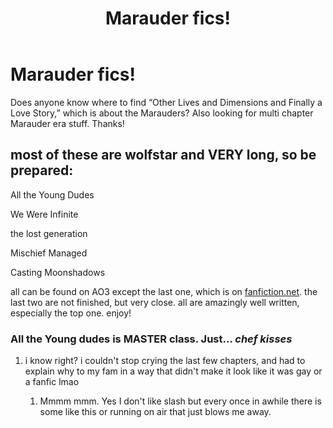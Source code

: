 #+TITLE: Marauder fics!

* Marauder fics!
:PROPERTIES:
:Author: ncaa2010
:Score: 4
:DateUnix: 1602528323.0
:DateShort: 2020-Oct-12
:END:
Does anyone know where to find “Other Lives and Dimensions and Finally a Love Story,” which is about the Marauders? Also looking for multi chapter Marauder era stuff. Thanks!


** most of these are wolfstar and VERY long, so be prepared:

All the Young Dudes

We Were Infinite

the lost generation

Mischief Managed

Casting Moonshadows

all can be found on AO3 except the last one, which is on [[https://fanfiction.net][fanfiction.net]]. the last two are not finished, but very close. all are amazingly well written, especially the top one. enjoy!
:PROPERTIES:
:Author: iconic-queer-dragon
:Score: 3
:DateUnix: 1602536942.0
:DateShort: 2020-Oct-13
:END:

*** All the Young dudes is MASTER class. Just... /chef kisses/
:PROPERTIES:
:Author: omnenomnom
:Score: 3
:DateUnix: 1602540950.0
:DateShort: 2020-Oct-13
:END:

**** i know right? i couldn't stop crying the last few chapters, and had to explain why to my fam in a way that didn't make it look like it was gay or a fanfic lmao
:PROPERTIES:
:Author: iconic-queer-dragon
:Score: 2
:DateUnix: 1602545881.0
:DateShort: 2020-Oct-13
:END:

***** Mmmm mmm. Yes I don't like slash but every once in awhile there is some like this or running on air that just blows me away.
:PROPERTIES:
:Author: omnenomnom
:Score: 1
:DateUnix: 1602545965.0
:DateShort: 2020-Oct-13
:END:
